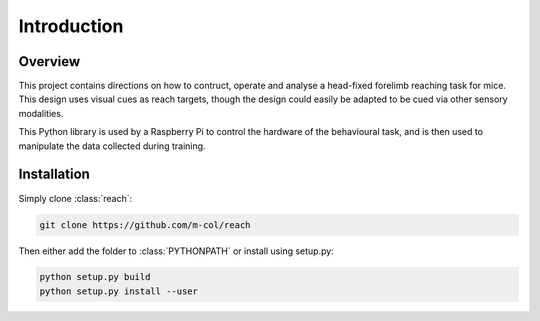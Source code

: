 ============
Introduction
============

Overview
--------

This project contains directions on how to contruct, operate and analyse a
head-fixed forelimb reaching task for mice. This design uses visual cues as
reach targets, though the design could easily be adapted to be cued via other
sensory modalities.

This Python library is used by a Raspberry Pi to control the hardware of the
behavioural task, and is then used to manipulate the data collected during
training.

Installation
------------

Simply clone :class:`reach`:

.. code-block:: bash

    git clone https://github.com/m-col/reach

Then either add the folder to :class:`PYTHONPATH` or install using setup.py:

.. code-block:: bash

    python setup.py build
    python setup.py install --user
